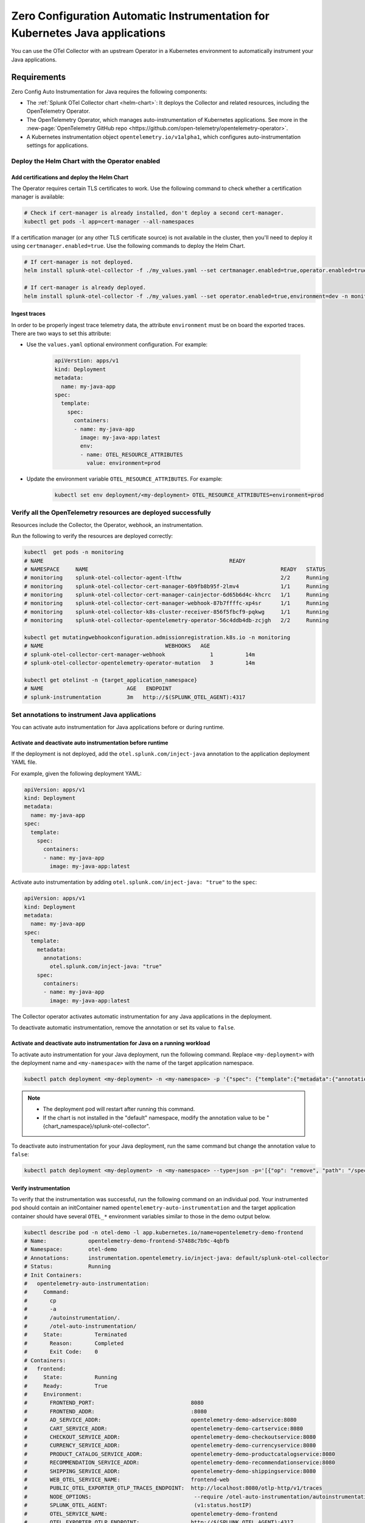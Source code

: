 .. _auto-instrumentation-java-k8s:

************************************************************************************
Zero Configuration Automatic Instrumentation for Kubernetes Java applications
************************************************************************************

.. meta::
   :description: Use the Collector with the upstream Kubernetes Operator for automatic instrumentation to easily add observability code to your application, enabling it to produce telemetry data.

You can use the OTel Collector with an upstream Operator in a Kubernetes environment to automatically instrument your Java applications. 

Requirements
================================================================

Zero Config Auto Instrumentation for Java requires the following components: 

* The :ref:`Splunk OTel Collector chart <helm-chart>`: It deploys the Collector and related resources, including the OpenTelemetry Operator.
* The OpenTelemetry Operator, which manages auto-instrumentation of Kubernetes applications. See more in the :new-page:`OpenTelemetry GitHub repo <https://github.com/open-telemetry/opentelemetry-operator>`.
* A Kubernetes instrumentation object ``opentelemetry.io/v1alpha1``, which configures auto-instrumentation settings for applications.

Deploy the Helm Chart with the Operator enabled
------------------------------------------------------------

Add certifications and deploy the Helm Chart
^^^^^^^^^^^^^^^^^^^^^^^^^^^^^^^^^^^^^^^^^^^^^^^

The Operator requires certain TLS certificates to work. Use the following command to check whether a certification manager is available:

.. code-block:: yaml

   # Check if cert-manager is already installed, don't deploy a second cert-manager.
   kubectl get pods -l app=cert-manager --all-namespaces

If a certification manager (or any other TLS certificate source) is not available in the cluster, then you'll need to deploy it using ``certmanager.enabled=true``. Use the following commands to deploy the Helm Chart.

.. code-block:: yaml 

   # If cert-manager is not deployed.
   helm install splunk-otel-collector -f ./my_values.yaml --set certmanager.enabled=true,operator.enabled=true,environment=dev -n monitoring splunk-otel-collector-chart/splunk-otel-collector
   
   # If cert-manager is already deployed.
   helm install splunk-otel-collector -f ./my_values.yaml --set operator.enabled=true,environment=dev -n monitoring splunk-otel-collector-chart/splunk-otel-collector

Ingest traces
^^^^^^^^^^^^^^^^^^^^^^^^^^^^^^^^^^^^^^^^^^^^^^^

In order to be properly ingest trace telemetry data, the attribute ``environment`` must be on board the exported traces. There are two ways to set this attribute:

* Use the ``values.yaml`` optional environment configuration. For example:

   .. code-block:: yaml

      apiVerstion: apps/v1
      kind: Deployment
      metadata:
        name: my-java-app
      spec:
        template:
          spec:
            containers:
            - name: my-java-app
              image: my-java-app:latest 
              env:
              - name: OTEL_RESOURCE_ATTRIBUTES
                value: environment=prod
            

* Update the environment variable ``OTEL_RESOURCE_ATTRIBUTES``. For example:

   .. code-block:: bash

      kubectl set env deployment/<my-deployment> OTEL_RESOURCE_ATTRIBUTES=environment=prod

Verify all the OpenTelemetry resources are deployed successfully
---------------------------------------------------------------------------

Resources include the Collector, the Operator, webhook, an instrumentation.

Run the following to verify the resources are deployed correctly:

.. code-block:: yaml
   
   kubectl  get pods -n monitoring
   # NAME                                                          READY
   # NAMESPACE     NAME                                                            READY   STATUS
   # monitoring    splunk-otel-collector-agent-lfthw                               2/2     Running
   # monitoring    splunk-otel-collector-cert-manager-6b9fb8b95f-2lmv4             1/1     Running
   # monitoring    splunk-otel-collector-cert-manager-cainjector-6d65b6d4c-khcrc   1/1     Running
   # monitoring    splunk-otel-collector-cert-manager-webhook-87b7ffffc-xp4sr      1/1     Running
   # monitoring    splunk-otel-collector-k8s-cluster-receiver-856f5fbcf9-pqkwg     1/1     Running
   # monitoring    splunk-otel-collector-opentelemetry-operator-56c4ddb4db-zcjgh   2/2     Running

   kubectl get mutatingwebhookconfiguration.admissionregistration.k8s.io -n monitoring
   # NAME                                      WEBHOOKS   AGE
   # splunk-otel-collector-cert-manager-webhook              1          14m
   # splunk-otel-collector-opentelemetry-operator-mutation   3          14m

   kubectl get otelinst -n {target_application_namespace}
   # NAME                          AGE   ENDPOINT
   # splunk-instrumentation        3m   http://$(SPLUNK_OTEL_AGENT):4317

Set annotations to instrument Java applications
-------------------------------------------------------------------

You can activate auto instrumentation for Java applications before or during runtime.

Activate and deactivate auto instrumentation before runtime
^^^^^^^^^^^^^^^^^^^^^^^^^^^^^^^^^^^^^^^^^^^^^^^^^^^^^^^^^^^^^^^^^^^

If the deployment is not deployed, add the ``otel.splunk.com/inject-java`` annotation to the application deployment YAML file.

For example, given the following deployment YAML:

.. code-block:: yaml

    apiVersion: apps/v1
    kind: Deployment
    metadata:
      name: my-java-app
    spec:
      template:
        spec:
          containers:
          - name: my-java-app
            image: my-java-app:latest

Activate auto instrumentation by adding ``otel.splunk.com/inject-java: "true"`` to the ``spec``:

.. code-block:: yaml

    apiVersion: apps/v1
    kind: Deployment
    metadata:
      name: my-java-app
    spec:
      template:
        metadata:
          annotations:
            otel.splunk.com/inject-java: "true"
        spec:
          containers:
          - name: my-java-app
            image: my-java-app:latest

The Collector operator activates automatic instrumentation for any Java applications in the deployment.

To deactivate automatic instrumentation, remove the annotation or set its value to ``false``.

Activate and deactivate auto instrumentation for Java on a running workload
^^^^^^^^^^^^^^^^^^^^^^^^^^^^^^^^^^^^^^^^^^^^^^^^^^^^^^^^^^^^^^^^^^^^^^^^^^^^^^

To activate auto instrumentation for your Java deployment, run the following command. Replace ``<my-deployment>`` with the deployment name and ``<my-namespace>`` with the name of the target application namespace.

.. code-block:: bash

   kubectl patch deployment <my-deployment> -n <my-namespace> -p '{"spec": {"template":{"metadata":{"annotations":{"instrumentation.opentelemetry.io/inject-java":"<splunk_otel_collector_namespace>/splunk-otel-collector"}}}} }'

.. note::
   * The deployment pod will restart after running this command.
   * If the chart is not installed in the "default" namespace, modify the annotation value to be "{chart_namespace}/splunk-otel-collector".

To deactivate auto instrumentation for your Java deployment, run the same command but change the annotation value to ``false``:

.. code-block:: bash

   kubectl patch deployment <my-deployment> -n <my-namespace> --type=json -p='[{"op": "remove", "path": "/spec/template/metadata/annotations/instrumentation.opentelemetry.io~1inject-java"}]'

Verify instrumentation
^^^^^^^^^^^^^^^^^^^^^^^^^^^^^^^^^^^^^^^^^^^^^^^^^^^^^^^^^^^^^^^^^^^^^^^^

To verify that the instrumentation was successful, run the following command on an individual pod. Your instrumented pod should contain an initContainer named ``opentelemetry-auto-instrumentation`` and the target application container should have several ``OTEL_*`` environment variables similar to those in the demo output below.

.. code-block:: bash

   kubectl describe pod -n otel-demo -l app.kubernetes.io/name=opentelemetry-demo-frontend
   # Name:             opentelemetry-demo-frontend-57488c7b9c-4qbfb
   # Namespace:        otel-demo
   # Annotations:      instrumentation.opentelemetry.io/inject-java: default/splunk-otel-collector
   # Status:           Running
   # Init Containers:
   #   opentelemetry-auto-instrumentation:
   #     Command:
   #       cp
   #       -a
   #       /autoinstrumentation/.
   #       /otel-auto-instrumentation/
   #     State:          Terminated
   #       Reason:       Completed
   #       Exit Code:    0
   # Containers:
   #   frontend:
   #     State:          Running
   #     Ready:          True
   #     Environment:
   #       FRONTEND_PORT:                              8080
   #       FRONTEND_ADDR:                              :8080
   #       AD_SERVICE_ADDR:                            opentelemetry-demo-adservice:8080
   #       CART_SERVICE_ADDR:                          opentelemetry-demo-cartservice:8080
   #       CHECKOUT_SERVICE_ADDR:                      opentelemetry-demo-checkoutservice:8080
   #       CURRENCY_SERVICE_ADDR:                      opentelemetry-demo-currencyservice:8080
   #       PRODUCT_CATALOG_SERVICE_ADDR:               opentelemetry-demo-productcatalogservice:8080
   #       RECOMMENDATION_SERVICE_ADDR:                opentelemetry-demo-recommendationservice:8080
   #       SHIPPING_SERVICE_ADDR:                      opentelemetry-demo-shippingservice:8080
   #       WEB_OTEL_SERVICE_NAME:                      frontend-web
   #       PUBLIC_OTEL_EXPORTER_OTLP_TRACES_ENDPOINT:  http://localhost:8080/otlp-http/v1/traces
   #       NODE_OPTIONS:                                --require /otel-auto-instrumentation/autoinstrumentation.java
   #       SPLUNK_OTEL_AGENT:                           (v1:status.hostIP)
   #       OTEL_SERVICE_NAME:                          opentelemetry-demo-frontend
   #       OTEL_EXPORTER_OTLP_ENDPOINT:                http://$(SPLUNK_OTEL_AGENT):4317
   #       OTEL_RESOURCE_ATTRIBUTES_POD_NAME:          opentelemetry-demo-frontend-57488c7b9c-4qbfb (v1:metadata.name)
   #       OTEL_RESOURCE_ATTRIBUTES_NODE_NAME:          (v1:spec.nodeName)
   #       OTEL_PROPAGATORS:                           tracecontext,baggage,b3
   #       OTEL_RESOURCE_ATTRIBUTES:                   splunk.zc.method=autoinstrumentation-java:0.41.1,k8s.container.name=frontend,k8s.deployment.name=opentelemetry-demo-frontend,k8s.namespace.name=otel-demo,k8s.node.name=$(OTEL_RESOURCE_ATTRIBUTES_NODE_NAME),k8s.pod.name=$(OTEL_RESOURCE_ATTRIBUTES_POD_NAME),k8s.replicaset.name=opentelemetry-demo-frontend-57488c7b9c,service.version=1.5.0-frontend
   #     Mounts:
   #       /otel-auto-instrumentation from opentelemetry-auto-instrumentation (rw)
   # Volumes:
   #   opentelemetry-auto-instrumentation:
   #     Type:        EmptyDir (a temporary directory that shares a pod's lifetime)

View results at Splunk Observability APM
------------------------------------------------------------

Allow the Operator to do the work. The Operator intercepts and alters the Kubernetes API requests to create and update annotated pods, the internal pod application containers are instrumented, and trace and metrics data populates the :ref:`APM dashboard <apm-dashboards>`. 

(Optional) Configure the instrumentation
------------------------------------------------------------

You can configure the Splunk Distribution of OpenTelemetry Java to suit your instrumentation needs. In most cases, modifying the basic configuration is enough to get started.

You can add advanced configuration like activating custom sampling and including custom data in the reported spans with environment variables and Java system properties.

For example, if you want every span to include the key-value pair ``build.id=feb2023_v2``, set the ``OTEL_RESOURCE_ATTRIBUTES`` environment variable.

  .. code-block:: bash
    
     kubectl set env deployment/<my-deployment> OTEL_RESOURCE_ATTRIBUTES=build.id=feb2023_v2

See :ref:`advanced-java-otel-configuration` for the full list of supported environment variables.

Learn more
===========================================================================

* To learn more about how Zero Config Auto Instrumentation works in Splunk Observability Cloud, see :new-page:`more detailed documentation in GitHub <https://github.com/signalfx/splunk-otel-collector-chart/blob/main/docs/auto-instrumentation-install.md#how-does-auto-instrumentation-work>`.
* Refer to :new-page:`the operator pattern in the Kubernetes documentation <https://kubernetes.io/docs/concepts/extend-kubernetes/operator/>` for more information.
